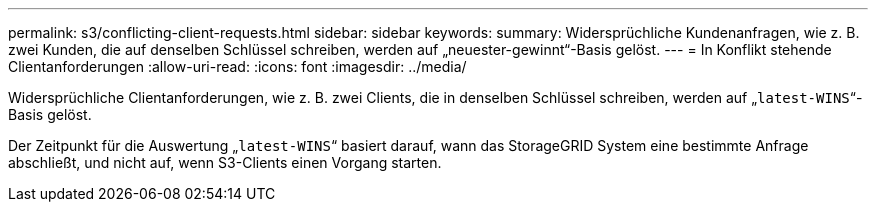 ---
permalink: s3/conflicting-client-requests.html 
sidebar: sidebar 
keywords:  
summary: Widersprüchliche Kundenanfragen, wie z. B. zwei Kunden, die auf denselben Schlüssel schreiben, werden auf „neuester-gewinnt“-Basis gelöst. 
---
= In Konflikt stehende Clientanforderungen
:allow-uri-read: 
:icons: font
:imagesdir: ../media/


[role="lead"]
Widersprüchliche Clientanforderungen, wie z. B. zwei Clients, die in denselben Schlüssel schreiben, werden auf „`latest-WINS`“-Basis gelöst.

Der Zeitpunkt für die Auswertung „`latest-WINS`“ basiert darauf, wann das StorageGRID System eine bestimmte Anfrage abschließt, und nicht auf, wenn S3-Clients einen Vorgang starten.
